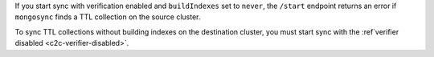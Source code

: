 
If you start sync with verification enabled and ``buildIndexes``
set to ``never``, the ``/start`` endpoint returns an error if
``mongosync`` finds a TTL collection on the source cluster.

To sync TTL collections without building indexes on the
destination cluster, you must start sync with the :ref`verifier
disabled <c2c-verifier-disabled>`.
